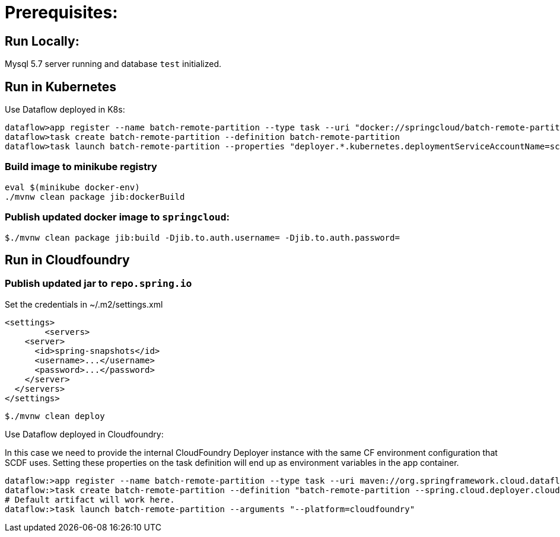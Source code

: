 # Prerequisites:

## Run Locally:

Mysql 5.7 server running and database `test` initialized.

## Run in Kubernetes

Use Dataflow deployed in K8s:

```bash
dataflow>app register --name batch-remote-partition --type task --uri "docker://springcloud/batch-remote-partition:0.0.1-SNAPSHOT
dataflow>task create batch-remote-partition --definition batch-remote-partition
dataflow>task launch batch-remote-partition --properties "deployer.*.kubernetes.deploymentServiceAccountName=scdf-data-flow" --arguments "--platform=kubernetes --artifact=docker://springcloud/batch-remote-partition"
```

### Build image to minikube registry
```
eval $(minikube docker-env)
./mvnw clean package jib:dockerBuild
```

### Publish updated docker image to `springcloud`:

```bash
$./mvnw clean package jib:build -Djib.to.auth.username= -Djib.to.auth.password=
```

## Run in Cloudfoundry

### Publish updated jar to `repo.spring.io`

Set the credentials in ~/.m2/settings.xml

```xml
<settings>
	<servers>
    <server>
      <id>spring-snapshots</id>
      <username>...</username>
      <password>...</password>
    </server>
  </servers>
</settings>
```

```bash
$./mvnw clean deploy
```

Use Dataflow deployed in Cloudfoundry:

In this case we need to provide the internal CloudFoundry Deployer instance with the same CF environment configuration that SCDF uses.
Setting these properties on the task definition will end up as environment variables in the app container.

```bash
dataflow:>app register --name batch-remote-partition --type task --uri maven://org.springframework.cloud.dataflow.acceptence.tests:batch-remote-partition:0.0.1-SNAPSHOT
dataflow:>task create batch-remote-partition --definition "batch-remote-partition --spring.cloud.deployer.cloudfoundry.password=***** --spring.cloud.deployer.cloudfoundry.username=<username> --spring.cloud.deployer.cloudfoundry.org=<org> --spring.cloud.deployer.cloudfoundry.space=<space> --spring.cloud.deployer.cloudfoundry.url=<url> --spring.cloud.deployer.cloudfoundry.skipSslValidation=true"
# Default artifact will work here.
dataflow:>task launch batch-remote-partition --arguments "--platform=cloudfoundry"
```


